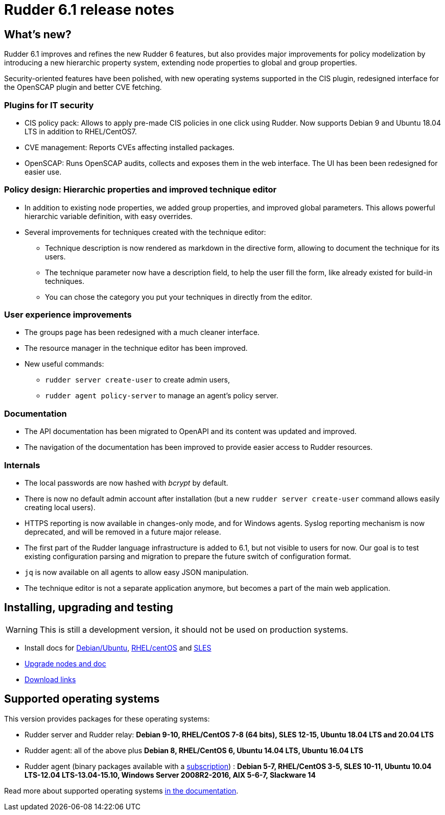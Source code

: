 = Rudder 6.1 release notes

== What's new?

Rudder 6.1 improves and refines the new Rudder 6 features, but also
provides major improvements for policy modelization by introducing a new
hierarchic property system, extending node properties to
global and group properties.

Security-oriented features have been polished, with new operating systems supported in
the CIS plugin, redesigned interface for the OpenSCAP plugin and better CVE fetching.

=== Plugins for IT security

* CIS policy pack: Allows to apply pre-made CIS policies in one click using Rudder. Now supports
  Debian 9 and Ubuntu 18.04 LTS in addition to RHEL/CentOS7.
* CVE management: Reports CVEs affecting installed packages.
* OpenSCAP: Runs OpenSCAP audits, collects and exposes them in the web interface. The UI has been been
  redesigned for easier use.

=== Policy design: Hierarchic properties and improved technique editor

* In addition to existing node properties, we added group properties, and improved global
  parameters. This allows powerful hierarchic variable definition, with easy
  overrides.
* Several improvements for techniques created with the technique editor:

 ** Technique description is now rendered as markdown in the directive form, allowing to document
    the technique for its users.
 ** The technique parameter now have a description field, to help the user fill the form, like already existed
    for build-in techniques.
 ** You can chose the category you put your techniques in directly from the editor.

=== User experience improvements

* The groups page has been redesigned with a much cleaner interface.
* The resource manager in the technique editor has been improved.
* New useful commands:

 ** `rudder server create-user` to create admin users,
 ** `rudder agent policy-server` to manage an agent's policy server.

=== Documentation

* The API documentation has been migrated to OpenAPI and its content was updated and improved.
* The navigation of the documentation has been improved to provide easier access to Rudder resources.

=== Internals

* The local passwords are now hashed with _bcrypt_ by default.
* There is now no default admin account after installation (but a new `rudder server create-user` command allows easily creating local users).
* HTTPS reporting is now available in changes-only mode, and for Windows agents.
  Syslog reporting mechanism is now deprecated, and will be removed in a future major release.
* The first part of the Rudder language infrastructure is added to 6.1, but not visible to users for now. Our goal is to test existing configuration parsing and
  migration to prepare the future switch of configuration format.
* `jq` is now available on all agents to allow easy JSON manipulation.
* The technique editor is not a separate application anymore, but becomes a part of the
  main web application.

== Installing, upgrading and testing

[WARNING]
====

This is still a development version, it should not be used on production systems. 

====

* Install docs for https://docs.rudder.io/reference/6.1/installation/server/debian.html[Debian/Ubuntu],
https://docs.rudder.io/reference/6.1/installation/server/rhel.html[RHEL/centOS] and 
https://docs.rudder.io/reference/6.1/installation/server/sles.html[SLES]
* https://docs.rudder.io/reference/6.1/installation/upgrade/notes.html[Upgrade nodes and doc]
* https://docs.rudder.io/reference/6.1/installation/versions.html#_versions[Download links]

== Supported operating systems

This version provides packages for these operating systems:

* Rudder server and Rudder relay: *Debian 9-10, RHEL/CentOS 7-8 (64 bits),
SLES 12-15, Ubuntu 18.04 LTS and 20.04 LTS*
* Rudder agent: all of the above plus *Debian 8, RHEL/CentOS 6, Ubuntu 14.04 LTS, Ubuntu 16.04 LTS*
* Rudder agent (binary packages available with a https://www.rudder.io/en/pricing/subscription/[subscription]) : *Debian 5-7, RHEL/CentOS 3-5,
SLES 10-11, Ubuntu 10.04 LTS-12.04 LTS-13.04-15.10, Windows Server 2008R2-2016, AIX
5-6-7, Slackware 14*

Read more about supported operating systems 
https://docs.rudder.io/reference/6.1/installation/operating_systems.html[in the documentation].

